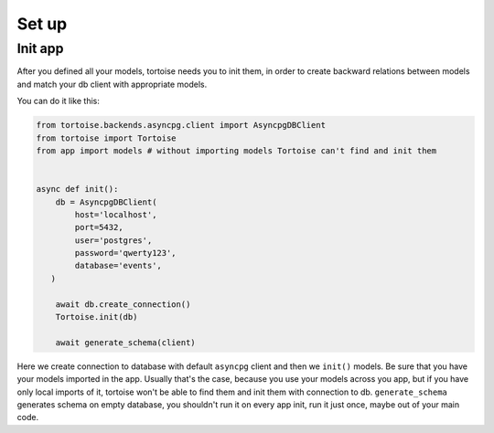 ======
Set up
======

Init app
========

After you defined all your models, tortoise needs you to init them, in order to create backward relations between models and match your db client with appropriate models.

You can do it like this:

.. code-block:: python3

    from tortoise.backends.asyncpg.client import AsyncpgDBClient
    from tortoise import Tortoise
    from app import models # without importing models Tortoise can't find and init them


    async def init():
        db = AsyncpgDBClient(
            host='localhost',
            port=5432,
            user='postgres',
            password='qwerty123',
            database='events',
       )

        await db.create_connection()
        Tortoise.init(db)

        await generate_schema(client)

Here we create connection to database with default ``asyncpg`` client and then we ``init()`` models. Be sure that you have your models imported in the app. Usually that's the case, because you use your models across you app, but if you have only local imports of it, tortoise won't be able to find them and init them with connection to db.
``generate_schema`` generates schema on empty database, you shouldn't run it on every app init, run it just once, maybe out of your main code.

